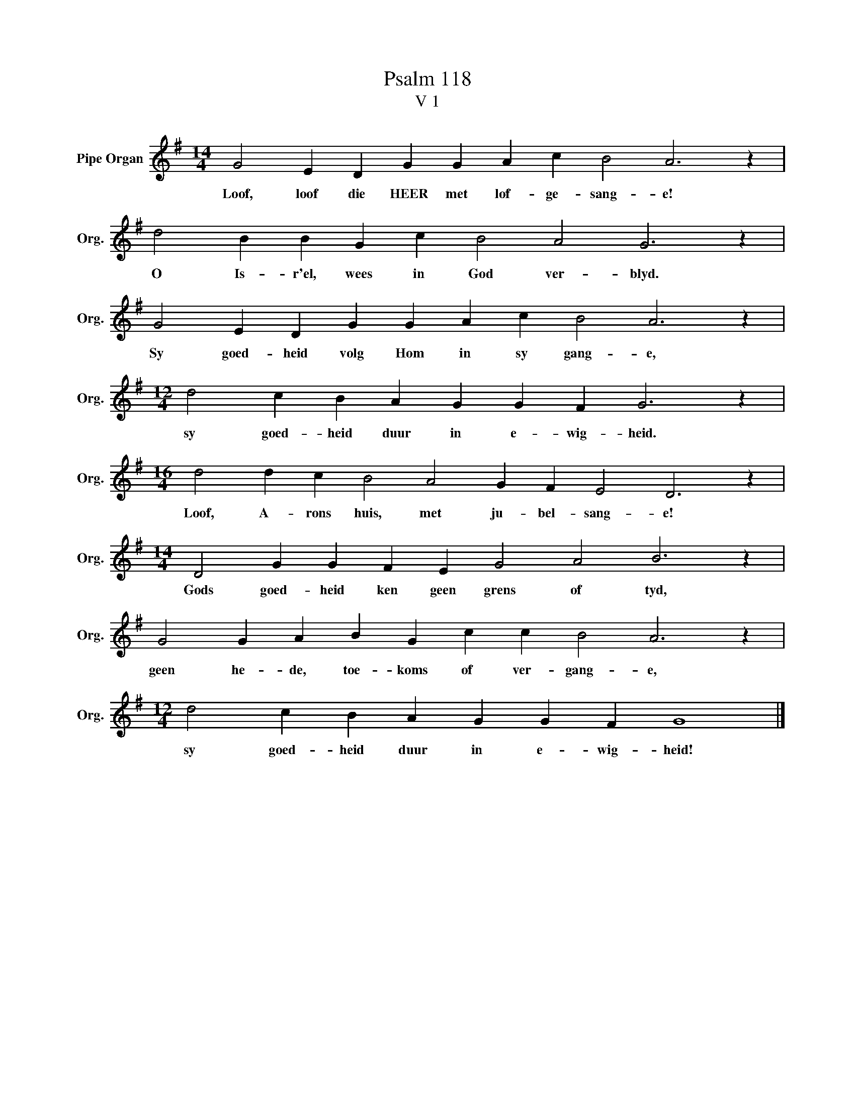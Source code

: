 X:1
T:Psalm 118
T:V 1
L:1/4
M:14/4
I:linebreak $
K:G
V:1 treble nm="Pipe Organ" snm="Org."
V:1
 G2 E D G G A c B2 A3 z |$ d2 B B G c B2 A2 G3 z |$ G2 E D G G A c B2 A3 z |$ %3
w: Loof, loof die HEER met lof- ge- sang- e!|O Is- r'el, wees in God ver- blyd.|Sy goed- heid volg Hom in sy gang- e,|
[M:12/4] d2 c B A G G F G3 z |$[M:16/4] d2 d c B2 A2 G F E2 D3 z |$ %5
w: sy goed- heid duur in e- wig- heid.|Loof, A- rons huis, met ju- bel- sang- e!|
[M:14/4] D2 G G F E G2 A2 B3 z |$ G2 G A B G c c B2 A3 z |$[M:12/4] d2 c B A G G F G4 |] %8
w: Gods goed- heid ken geen grens of tyd,|geen he- de, toe- koms of ver- gang- e,|sy goed- heid duur in e- wig- heid!|

